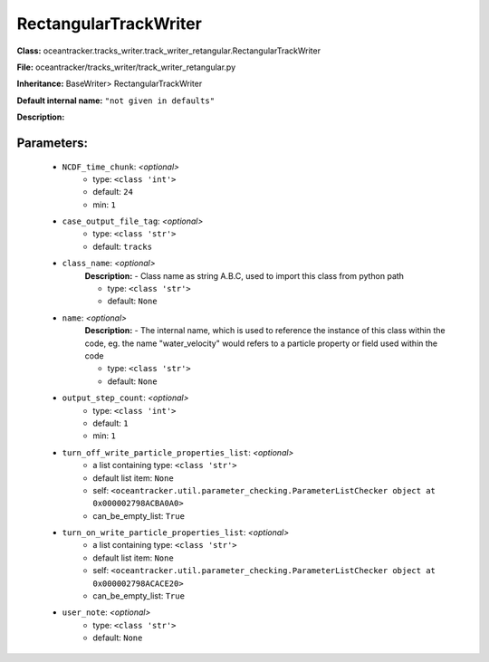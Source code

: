 #######################
RectangularTrackWriter
#######################

**Class:** oceantracker.tracks_writer.track_writer_retangular.RectangularTrackWriter

**File:** oceantracker/tracks_writer/track_writer_retangular.py

**Inheritance:** BaseWriter> RectangularTrackWriter

**Default internal name:** ``"not given in defaults"``

**Description:** 


Parameters:
************

	* ``NCDF_time_chunk``:  *<optional>*
		- type: ``<class 'int'>``
		- default: ``24``
		- min: ``1``

	* ``case_output_file_tag``:  *<optional>*
		- type: ``<class 'str'>``
		- default: ``tracks``

	* ``class_name``:  *<optional>*
		**Description:** - Class name as string A.B.C, used to import this class from python path

		- type: ``<class 'str'>``
		- default: ``None``

	* ``name``:  *<optional>*
		**Description:** - The internal name, which is used to reference the instance of this class within the code, eg. the name "water_velocity" would refers to a particle property or field used within the code

		- type: ``<class 'str'>``
		- default: ``None``

	* ``output_step_count``:  *<optional>*
		- type: ``<class 'int'>``
		- default: ``1``
		- min: ``1``

	* ``turn_off_write_particle_properties_list``:  *<optional>*
		- a list containing type:  ``<class 'str'>``
		- default list item: ``None``
		- self: ``<oceantracker.util.parameter_checking.ParameterListChecker object at 0x000002798ACBA0A0>``
		- can_be_empty_list: ``True``

	* ``turn_on_write_particle_properties_list``:  *<optional>*
		- a list containing type:  ``<class 'str'>``
		- default list item: ``None``
		- self: ``<oceantracker.util.parameter_checking.ParameterListChecker object at 0x000002798ACACE20>``
		- can_be_empty_list: ``True``

	* ``user_note``:  *<optional>*
		- type: ``<class 'str'>``
		- default: ``None``

